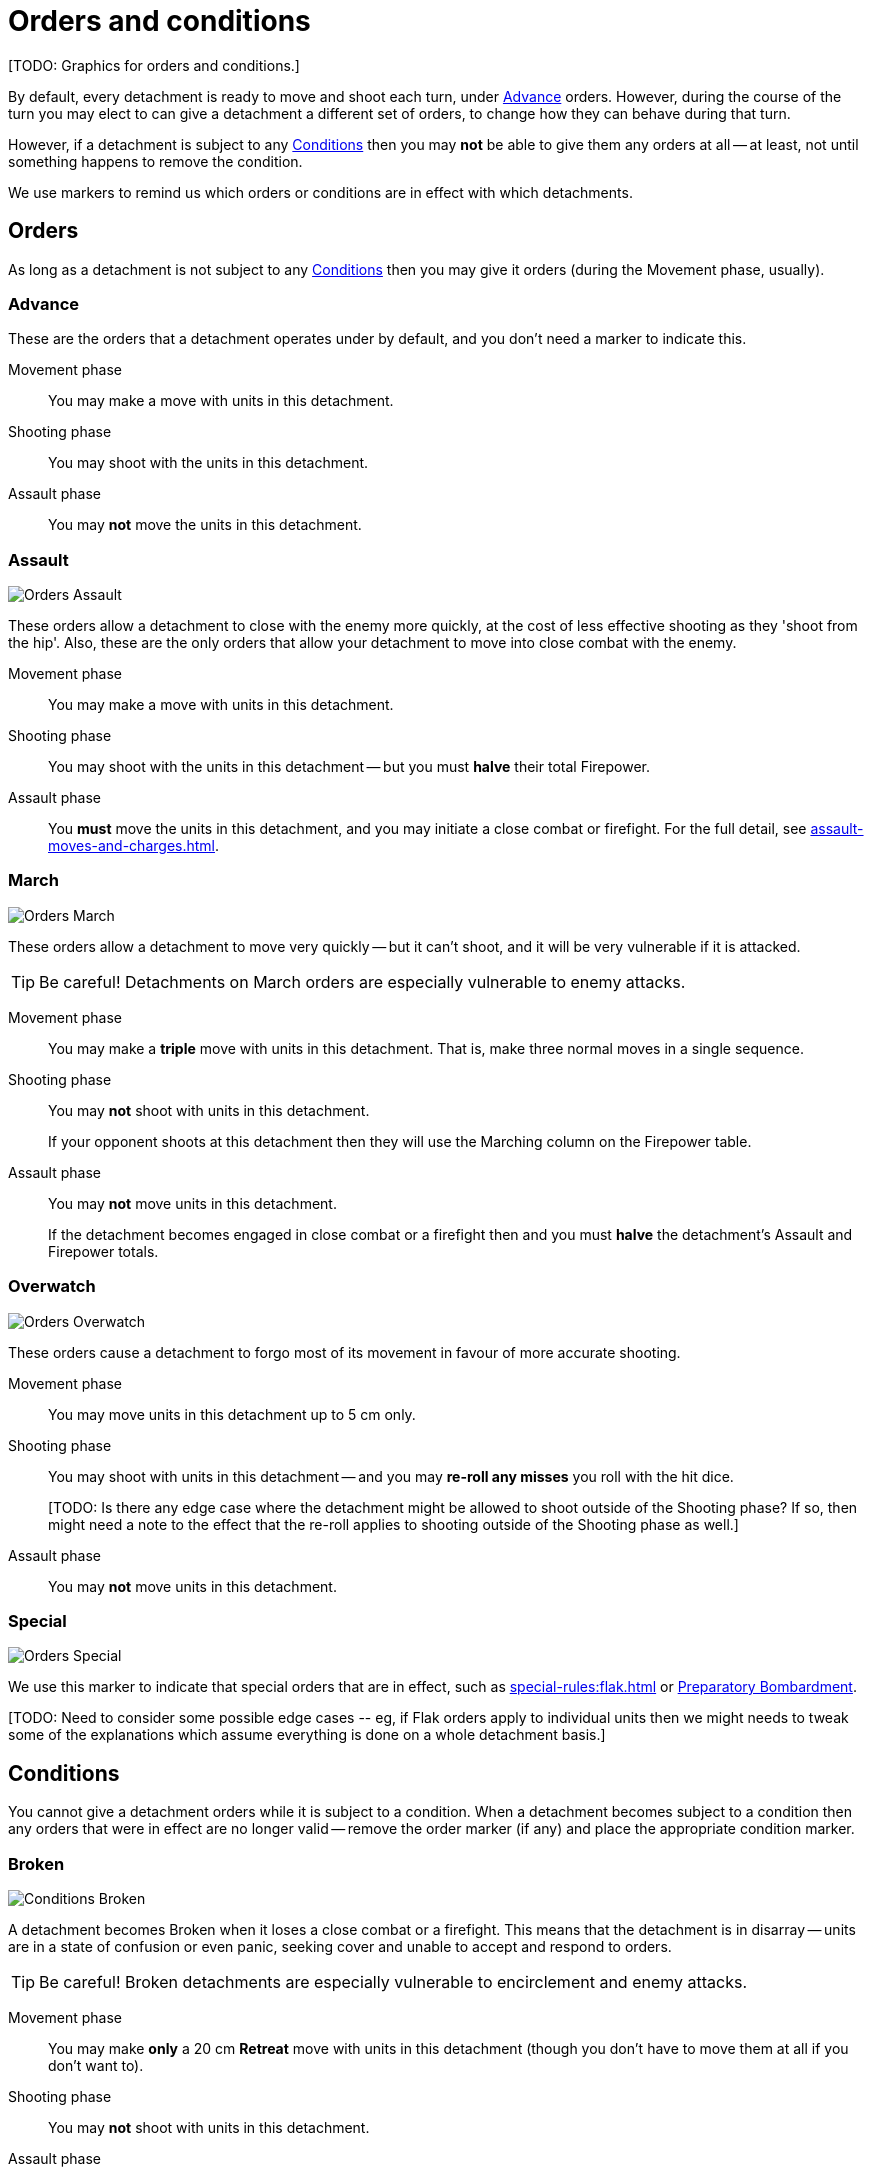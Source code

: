= Orders and conditions

+[TODO: Graphics for orders and conditions.]+

By default, every detachment is ready to move and shoot each turn, under <<Advance>> orders.
However, during the course of the turn you may elect to can give a detachment a different set of orders, to change how they can behave during that turn.

However, if a detachment is subject to any <<Conditions>> then you may *not* be able to give them any orders at all -- at least, not until something happens to remove the condition.

We use markers to remind us which orders or conditions are in effect with which detachments.

== Orders

As long as a detachment is not subject to any <<Conditions>> then you may give it orders (during the Movement phase, usually).

=== Advance

These are the orders that a detachment operates under by default, and you don't need a marker to indicate this.

Movement phase:: You may make a move with units in this detachment.
Shooting phase:: You may shoot with the units in this detachment.
Assault phase:: You may *not* move the units in this detachment.

=== Assault
image::Orders_Assault.png[role="left"]
These orders allow a detachment to close with the enemy more quickly, at the cost of less effective shooting as they 'shoot from the hip'.
Also, these are the only orders that allow your detachment to move into close combat with the enemy.

Movement phase:: You may make a move with units in this detachment.
Shooting phase:: You may shoot with the units in this detachment -- but you must *halve* their total Firepower.
Assault phase:: You *must* move the units in this detachment, and you may initiate a close combat or firefight.
For the full detail, see xref:assault-moves-and-charges.adoc[].

=== March
image::Orders_March.png[role="left"]
These orders allow a detachment to move very quickly -- but it can't shoot, and it will be very vulnerable if it is attacked.

TIP: Be careful! Detachments on March orders are especially vulnerable to enemy attacks.

Movement phase:: You may make a *triple* move with units in this detachment. That is, make three normal moves in a single sequence.
Shooting phase:: You may *not* shoot with units in this detachment.
+
If your opponent shoots at this detachment then they will use the Marching column on the Firepower table.
Assault phase:: You may *not* move units in this detachment.
+
If the detachment becomes engaged in close combat or a firefight then and you must *halve* the detachment's Assault and Firepower totals.

=== Overwatch
image::Orders_Overwatch.png[role="left"]
These orders cause a detachment to forgo most of its movement in favour of more accurate shooting.

Movement phase:: You may move units in this detachment up to 5 cm only.
Shooting phase:: You may shoot with units in this detachment -- and you may *re-roll any misses* you roll with the hit dice.
+
+[TODO: Is there any edge case where the detachment might be allowed to shoot outside of the Shooting phase? If so, then might need a note to the effect that the re-roll applies to shooting outside of the Shooting phase as well.]+
Assault phase:: You may *not* move units in this detachment.

=== Special
image::Orders_Special.png[role="left"]
We use this marker to indicate that special orders that are in effect, such as xref:special-rules:flak.adoc[] or xref:special-rules:artillery.adoc#preparatory-bombardment[Preparatory Bombardment].

+[TODO: Need to consider some possible edge cases -- eg, if Flak orders apply to individual units then we might needs to tweak some of the explanations which assume everything is done on a whole detachment basis.]+

== Conditions
You cannot give a detachment orders while it is subject to a condition.
When a detachment becomes subject to a condition then any orders that were in effect are no longer valid -- remove the order marker (if any) and place the appropriate condition marker.

=== Broken
image::Conditions_Broken.png[role="left"]
A detachment becomes Broken when it loses a close combat or a firefight.
This means that the detachment is in disarray -- units are in a state of confusion or even panic, seeking cover and unable to accept and respond to orders.

TIP: Be careful! Broken detachments are especially vulnerable to encirclement and enemy attacks.

Movement phase:: You may make *only* a 20 cm *Retreat* move with units in this detachment (though you don't have to move them at all if you don't want to).
Shooting phase:: You may *not* shoot with units in this detachment.
Assault phase:: You may *not* move units in this detachment.
+
If the detachment becomes engaged in close combat or a firefight then and you must *halve* the detachment's Assault and Firepower totals.

=== Immobilised
image::Conditions_Immobilised.png[role="left"]
This condition applies when a war engine sustains damage that causes it to become immobile.
This might be a temporary condition if it can be repaired, or it might last for the rest of the game.

This condition is like being under Advance orders, except that the war engine can't move and becomes even easier to hit with shooting.

Movement phase:: You may *not* move this war engine, at all -- not even to turn on the spot.
Shooting phase:: You may shoot with this war engine as normal.
+
If your opponent shoots at this war engine then they will use the appropriate Immobilised column on the Firepower table.
Assault phase:: You may *not* move this war engine, at all -- not even to turn on the spot.
Other:: Immobilised war engines may not use special orders.
If a war engine becomes Immobilised while it is under special orders then those orders are cancelled.
+
Where the rules state that the war engine is immobilised 'until repaired', you may attempt to repair the war engine at the appropriate step in the Rally phase.

+[TODO: In contrast to other orders and conditions, Immobilised affects a single war engine at a time. What happens as far as orders are concerned for other war engines in the same detachment? Some refinement of the text will be necessary to clarify this.]+